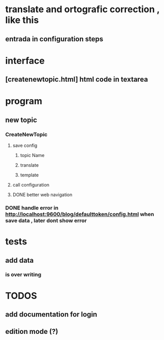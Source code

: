 * translate and ortografic correction , like this
** entrada in configuration steps
* interface
** [createnewtopic.html] html code in textarea
* program
** new topic
*** CreateNewTopic
**** save config
***** topic Name
***** translate
***** template
**** call configuration
**** DONE better web navigation
*** DONE handle error in http://localhost:9600/blog/defaulttoken/config.html when save data , later dont show error
* tests
** add data
*** is over writing
* TODOS
** add documentation for login
** edition mode (?)
